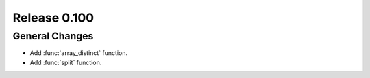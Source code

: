 =============
Release 0.100
=============

General Changes
---------------
* Add :func:`array_distinct` function.
* Add :func:`split` function.
